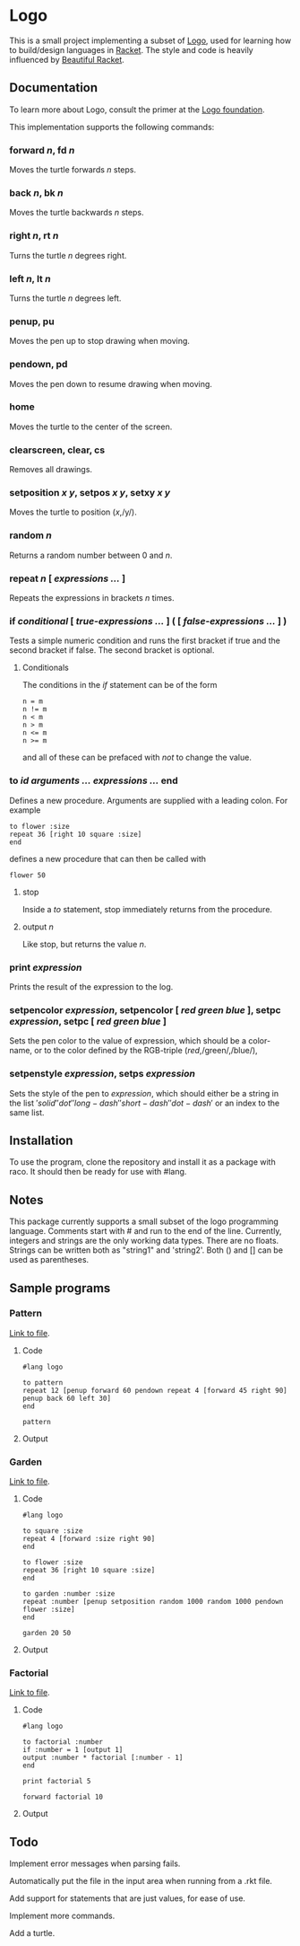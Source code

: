 #+AUTHOR: Simon Stoltze
#+EMAIL: sstoltze@gmail.com
#+DATE: 2019-04-05
#+OPTIONS: toc:nil title:nil author:nil email:nil date:nil creator:nil
* Logo

This is a small project implementing a subset of [[https://el.media.mit.edu/logo-foundation/index.html][Logo]], used for learning how to build/design languages in [[https://racket-lang.org/][Racket]]. The style and code is heavily influenced by [[https://beautifulracket.com/][Beautiful Racket]].

** Documentation
To learn more about Logo, consult the primer at the [[https://el.media.mit.edu/logo-foundation/what_is_logo/logo_primer.html][Logo foundation]].

This implementation supports the following commands:

*** forward /n/, fd /n/
Moves the turtle forwards /n/ steps.

***  back /n/, bk /n/
Moves the turtle backwards /n/ steps.

*** right /n/, rt /n/
Turns the turtle /n/ degrees right.

*** left /n/, lt /n/
Turns the turtle /n/ degrees left.

*** penup, pu
Moves the pen up to stop drawing when moving.

*** pendown, pd
Moves the pen down to resume drawing when moving.

*** home
Moves the turtle to the center of the screen.

*** clearscreen, clear, cs
Removes all drawings.

*** setposition /x/ /y/, setpos /x/ /y/, setxy /x/ /y/
Moves the turtle to position (/x/,/y/).

*** random /n/
Returns a random number between 0 and /n/.

*** repeat /n/ [ /expressions .../ ]
Repeats the expressions in brackets /n/ times.

*** if /conditional/ [ /true-expressions .../ ] ( [ /false-expressions .../ ] )
Tests a simple numeric condition and runs the first bracket if true and the second bracket if false. The second bracket is optional.

**** Conditionals
The conditions in the /if/ statement can be of the form
#+begin_src logo
n = m
n != m
n < m
n > m
n <= m
n >= m
#+end_src
and all of these can be prefaced with /not/ to change the value.

*** to /id/ /arguments .../ /expressions .../ end
Defines a new procedure. Arguments are supplied with a leading colon. For example
#+begin_src logo
to flower :size
repeat 36 [right 10 square :size]
end
#+end_src
defines a new procedure that can then be called with
#+begin_src logo
flower 50
#+end_src

**** stop
Inside a /to/ statement, stop immediately returns from the procedure.

**** output /n/
Like stop, but returns the value /n/.

*** print /expression/
Prints the result of the expression to the log.

*** setpencolor /expression/, setpencolor [ /red green blue/ ], setpc /expression/, setpc [ /red green blue/ ]
Sets the pen color to the value of expression, which should be a color-name, or to the color defined by the RGB-triple (/red/,/green/,/blue/),

*** setpenstyle /expression/, setps /expression/
Sets the style of the pen to /expression/, which should either be a string in the list \('solid' 'dot' 'long-dash' 'short-dash' 'dot-dash'\) or an index to the same list.

** Installation
To use the program, clone the repository and install it as a package with raco. It should then be ready for use with #lang.

** Notes
This package currently supports a small subset of the logo programming language.
Comments start with # and run to the end of the line.
Currently, integers and strings are the only working data types. There are no floats. Strings can be written both as "string1" and 'string2'. Both () and [] can be used as parentheses.

** Sample programs

*** Pattern
[[./sample-programs/pattern.rkt][Link to file]].
**** Code
#+begin_src logo
#lang logo

to pattern
repeat 12 [penup forward 60 pendown repeat 4 [forward 45 right 90] penup back 60 left 30]
end

pattern
#+end_src

**** Output
[[./images/pattern.png]]

*** Garden
[[./sample-programs/garden.rkt][Link to file]].
**** Code
#+begin_src logo
#lang logo

to square :size
repeat 4 [forward :size right 90]
end

to flower :size
repeat 36 [right 10 square :size]
end

to garden :number :size
repeat :number [penup setposition random 1000 random 1000 pendown flower :size]
end

garden 20 50
#+end_src

**** Output
[[./images/garden.png]]

*** Factorial
[[./sample-programs/factorial.rkt][Link to file]].
**** Code
#+begin_src logo
#lang logo

to factorial :number
if :number = 1 [output 1]
output :number * factorial [:number - 1]
end

print factorial 5

forward factorial 10
#+end_src

**** Output
[[./images/factorial.png]]

** Todo
Implement error messages when parsing fails.

Automatically put the file in the input area when running from a .rkt file.

Add support for statements that are just values, for ease of use.

Implement more commands.

Add a turtle.
